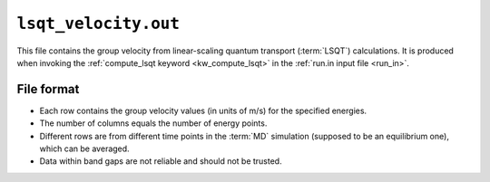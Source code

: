 .. _lsqt_velocity_out:
.. index::
   single: lsqt_velocity.out (output file)

``lsqt_velocity.out``
=====================

This file contains the group velocity from linear-scaling quantum transport (:term:`LSQT`) calculations.
It is produced when invoking the :ref:`compute_lsqt keyword <kw_compute_lsqt>` in the :ref:`run.in input file <run_in>`.

File format
-----------

* Each row contains the group velocity values (in units of m/s) for the specified energies.

* The number of columns equals the number of energy points. 

* Different rows are from different time points in the :term:`MD` simulation (supposed to be an equilibrium one), which can be averaged.

* Data within band gaps are not reliable and should not be trusted.
